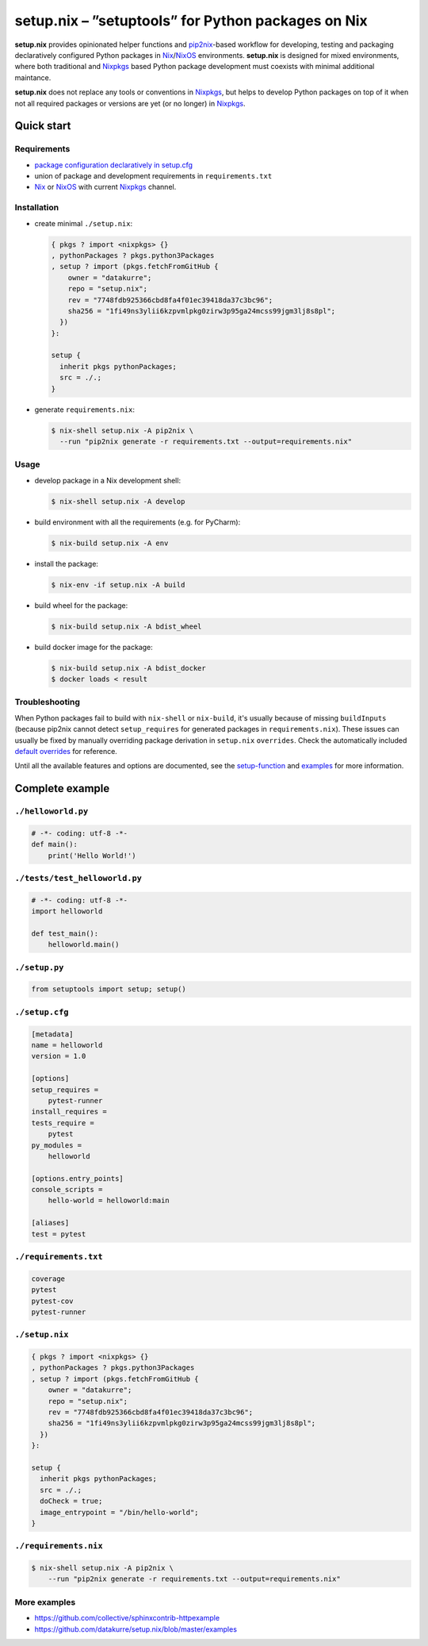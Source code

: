 ===================================================
setup.nix – ”setuptools” for Python packages on Nix
===================================================

**setup.nix** provides opinionated helper functions and pip2nix_-based workflow
for developing, testing and packaging declaratively configured Python packages
in Nix_/NixOS_ environments. **setup.nix** is designed for mixed environments,
where both traditional and Nixpkgs_ based Python package development must
coexists with minimal additional maintance.

**setup.nix** does not replace any tools or conventions in Nixpkgs_, but helps
to develop Python packages on top of it when not all required packages or
versions are yet (or no longer) in Nixpkgs_.


Quick start
===========

Requirements
------------

* `package configuration declaratively in setup.cfg`__
* union of package and development requirements in ``requirements.txt``
* Nix_ or NixOS_ with current Nixpkgs_ channel.

.. _pip2nix: https://github.com/johbo/pip2nix
.. _Nix: https://nixos.org/nix/
.. _NixOS: https://nixos.org/
.. _Nixpkgs:  https://nixos.org/nixpkgs/

__ http://setuptools.readthedocs.io/en/latest/setuptools.html#configuring-setup-using-setup-cfg-files


Installation
------------

* create minimal ``./setup.nix``:

  .. code:: nix

     { pkgs ? import <nixpkgs> {}
     , pythonPackages ? pkgs.python3Packages
     , setup ? import (pkgs.fetchFromGitHub {
         owner = "datakurre";
         repo = "setup.nix";
         rev = "7748fdb925366cbd8fa4f01ec39418da37c3bc96";
         sha256 = "1fi49ns3ylii6kzpvmlpkg0zirw3p95ga24mcss99jgm3lj8s8pl";
       })
     }:

     setup {
       inherit pkgs pythonPackages;
       src = ./.;
     }

* generate ``requirements.nix``:

  .. code:: bash

     $ nix-shell setup.nix -A pip2nix \
       --run "pip2nix generate -r requirements.txt --output=requirements.nix"


Usage
-----

* develop package in a Nix development shell:

  .. code:: bash

     $ nix-shell setup.nix -A develop

* build environment with all the requirements (e.g. for PyCharm):

  .. code:: bash

     $ nix-build setup.nix -A env

* install the package:

  .. code:: bash

     $ nix-env -if setup.nix -A build

* build wheel for the package:

  .. code:: bash

     $ nix-build setup.nix -A bdist_wheel

* build docker image for the package:

  .. code:: bash

     $ nix-build setup.nix -A bdist_docker
     $ docker loads < result


Troubleshooting
---------------

When Python packages fail to build with ``nix-shell`` or ``nix-build``, it's
usually because of missing ``buildInputs`` (because pip2nix cannot detect
``setup_requires`` for generated packages in ``requirements.nix``). These
issues can usually be fixed by manually overriding package derivation in
``setup.nix`` ``overrides``. Check the automatically included `default
overrides`__ for reference.

__ https://github.com/datakurre/setup.nix/blob/master/overrides.nix

Until all the available features and options are documented, see the
setup-function_ and `examples`_ for more information.

.. _setup-function: https://github.com/datakurre/setup.nix/blob/master/default.nix
.. _examples: https://github.com/datakurre/setup.nix/blob/master/examples


Complete example
================


``./helloworld.py``
-------------------

.. code:: python

    # -*- coding: utf-8 -*-
    def main():
        print('Hello World!')


``./tests/test_helloworld.py``
------------------------------

.. code:: python

    # -*- coding: utf-8 -*-
    import helloworld

    def test_main():
        helloworld.main()


``./setup.py``
--------------

.. code:: python

   from setuptools import setup; setup()


``./setup.cfg``
---------------

.. code:: ini

    [metadata]
    name = helloworld
    version = 1.0

    [options]
    setup_requires =
        pytest-runner
    install_requires =
    tests_require =
        pytest
    py_modules =
        helloworld

    [options.entry_points]
    console_scripts =
        hello-world = helloworld:main

    [aliases]
    test = pytest


``./requirements.txt``
----------------------

.. code::

   coverage
   pytest
   pytest-cov
   pytest-runner


``./setup.nix``
---------------

.. code:: nix

    { pkgs ? import <nixpkgs> {}
    , pythonPackages ? pkgs.python3Packages
    , setup ? import (pkgs.fetchFromGitHub {
        owner = "datakurre";
        repo = "setup.nix";
        rev = "7748fdb925366cbd8fa4f01ec39418da37c3bc96";
        sha256 = "1fi49ns3ylii6kzpvmlpkg0zirw3p95ga24mcss99jgm3lj8s8pl";
      })
    }:

    setup {
      inherit pkgs pythonPackages;
      src = ./.;
      doCheck = true;
      image_entrypoint = "/bin/hello-world";
    }


``./requirements.nix``
----------------------

.. code:: bash

    $ nix-shell setup.nix -A pip2nix \
        --run "pip2nix generate -r requirements.txt --output=requirements.nix"


More examples
-------------

* https://github.com/collective/sphinxcontrib-httpexample
* https://github.com/datakurre/setup.nix/blob/master/examples
